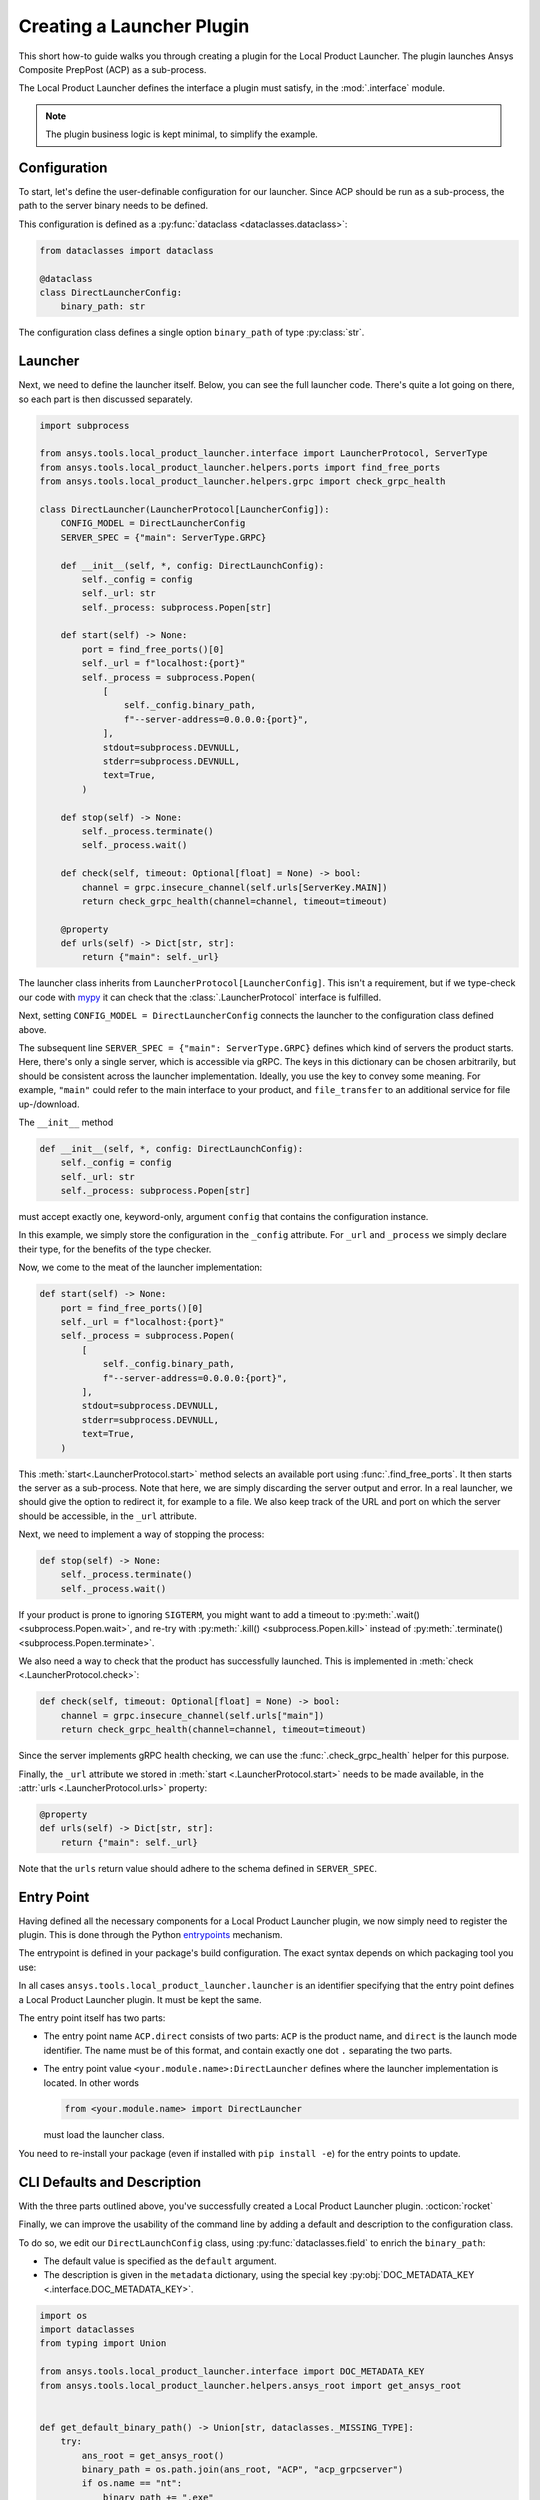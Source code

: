Creating a Launcher Plugin
--------------------------

This short how-to guide walks you through creating a plugin for the Local Product Launcher. The plugin launches Ansys Composite PrepPost (ACP) as a sub-process.

The Local Product Launcher defines the interface a plugin must satisfy, in the :mod:`.interface` module.

.. note::

    The plugin business logic is kept minimal, to simplify the example.

.. TODO: once merged to main, link to some real plugins in the note above.

Configuration
'''''''''''''

To start, let's define the user-definable configuration for our launcher. Since ACP should be run as a sub-process, the path to the server binary needs to be defined.

This configuration is defined as a :py:func:`dataclass <dataclasses.dataclass>`:

.. code:: python

    from dataclasses import dataclass

    @dataclass
    class DirectLauncherConfig:
        binary_path: str

The configuration class defines a single option ``binary_path`` of type :py:class:`str`.

Launcher
''''''''

Next, we need to define the launcher itself. Below, you can see the full launcher code. There's quite a lot going on there, so each part is then discussed separately.

.. code:: python

    import subprocess

    from ansys.tools.local_product_launcher.interface import LauncherProtocol, ServerType
    from ansys.tools.local_product_launcher.helpers.ports import find_free_ports
    from ansys.tools.local_product_launcher.helpers.grpc import check_grpc_health

    class DirectLauncher(LauncherProtocol[LauncherConfig]):
        CONFIG_MODEL = DirectLauncherConfig
        SERVER_SPEC = {"main": ServerType.GRPC}

        def __init__(self, *, config: DirectLaunchConfig):
            self._config = config
            self._url: str
            self._process: subprocess.Popen[str]

        def start(self) -> None:
            port = find_free_ports()[0]
            self._url = f"localhost:{port}"
            self._process = subprocess.Popen(
                [
                    self._config.binary_path,
                    f"--server-address=0.0.0.0:{port}",
                ],
                stdout=subprocess.DEVNULL,
                stderr=subprocess.DEVNULL,
                text=True,
            )

        def stop(self) -> None:
            self._process.terminate()
            self._process.wait()

        def check(self, timeout: Optional[float] = None) -> bool:
            channel = grpc.insecure_channel(self.urls[ServerKey.MAIN])
            return check_grpc_health(channel=channel, timeout=timeout)

        @property
        def urls(self) -> Dict[str, str]:
            return {"main": self._url}


The launcher class inherits from ``LauncherProtocol[LauncherConfig]``. This isn't a requirement, but if we type-check our code with `mypy <https://mypy.readthedocs.io>`_ it can check that the :class:`.LauncherProtocol` interface is fulfilled.

Next, setting ``CONFIG_MODEL = DirectLauncherConfig`` connects the launcher to the configuration class defined above.

The subsequent line ``SERVER_SPEC = {"main": ServerType.GRPC}`` defines which kind of servers the product starts. Here, there's only a single server, which is accessible via gRPC. The keys in this dictionary can be chosen arbitrarily, but should be consistent across the launcher implementation.
Ideally, you use the key to convey some meaning. For example, ``"main"`` could refer to the main interface to your product, and ``file_transfer`` to an additional service for file up-/download.

The ``__init__`` method

.. code:: python

    def __init__(self, *, config: DirectLaunchConfig):
        self._config = config
        self._url: str
        self._process: subprocess.Popen[str]

must accept exactly one, keyword-only, argument ``config`` that contains the configuration instance.

In this example, we simply store the configuration in the ``_config`` attribute. For ``_url`` and ``_process`` we simply declare their type, for the benefits of the type checker.

Now, we come to the meat of the launcher implementation:

.. code:: python

    def start(self) -> None:
        port = find_free_ports()[0]
        self._url = f"localhost:{port}"
        self._process = subprocess.Popen(
            [
                self._config.binary_path,
                f"--server-address=0.0.0.0:{port}",
            ],
            stdout=subprocess.DEVNULL,
            stderr=subprocess.DEVNULL,
            text=True,
        )

This :meth:`start<.LauncherProtocol.start>` method selects an available port using :func:`.find_free_ports`. It then starts the server as a sub-process. Note that here, we are simply discarding the server output and error. In a real launcher, we should give the option to redirect it, for example to a file.
We also keep track of the URL and port on which the server should be accessible, in the ``_url`` attribute.

Next, we need to implement a way of stopping the process:

.. code:: python

    def stop(self) -> None:
        self._process.terminate()
        self._process.wait()

If your product is prone to ignoring ``SIGTERM``, you might want to add a timeout to :py:meth:`.wait() <subprocess.Popen.wait>`, and re-try with :py:meth:`.kill() <subprocess.Popen.kill>` instead of :py:meth:`.terminate() <subprocess.Popen.terminate>`.

We also need a way to check that the product has successfully launched. This is implemented in :meth:`check <.LauncherProtocol.check>`:

.. code:: python

    def check(self, timeout: Optional[float] = None) -> bool:
        channel = grpc.insecure_channel(self.urls["main"])
        return check_grpc_health(channel=channel, timeout=timeout)

Since the server implements gRPC health checking, we can use the :func:`.check_grpc_health` helper for this purpose.

Finally, the ``_url`` attribute we stored in :meth:`start <.LauncherProtocol.start>` needs to be made available, in the :attr:`urls <.LauncherProtocol.urls>` property:

.. code:: python

    @property
    def urls(self) -> Dict[str, str]:
        return {"main": self._url}

Note that the ``urls`` return value should adhere to the schema defined in ``SERVER_SPEC``.

Entry Point
'''''''''''

Having defined all the necessary components for a Local Product Launcher plugin, we now simply need to register the plugin. This is done through the Python `entrypoints <https://packaging.python.org/specifications/entry-points/>`_ mechanism.

The entrypoint is defined in your package's build configuration. The exact syntax depends on which packaging tool you use:

.. .. grid:: 1
..     :gutter: 3

.. tab-set::

    .. tab-item:: setuptools

        Setuptools can accept its configuration in one of three ways. Choose the one that applies to your project:

        In ``pyproject.toml``:

        .. code:: toml

            [project.entry-points."ansys.tools.local_product_launcher.launcher"]
            "ACP.direct" = "<your.module.name>:DirectLauncher"

        In ``setup.cfg``:

        .. code:: cfg

            [options.entry_points]
            ansys.tools.local_product_launcher.launcher =
                ACP.direct = <your.module.name>:DirectLauncher

        In ``setup.py``:

        .. code:: python

            from setuptools import setup

            setup(
                # ...,
                entry_points = {
                    'ansys.tools.local_product_launcher.launcher': [
                        'ACP.direct = <your.module.name>:DirectLauncher'
                    ]
                }
            )


        See the `setuptools documentation <https://setuptools.pypa.io/en/latest/userguide/entry_point.html#entry-points-for-plugins>`_ for more information.

    .. tab-item:: flit

        In ``pyproject.toml``:

        .. code:: toml

            [project.entry-points."ansys.tools.local_product_launcher.launcher"]
            "ACP.direct" = "<your.module.name>:DirectLauncher"

        See `the flit documentation <https://flit.pypa.io/en/stable/pyproject_toml.html#pyproject-project-entrypoints>`_ for more information.

    .. tab-item:: poetry

        In ``pyproject.toml``:

        .. code:: toml

            [tool.poetry.plugins."ansys.tools.local_product_launcher.launcher"]
            "ACP.direct" = "<your.module.name>:DirectLauncher"

        See the `poetry documentation <https://python-poetry.org/docs/pyproject#plugins>`_ for more information.

In all cases ``ansys.tools.local_product_launcher.launcher`` is an identifier specifying that the entry point defines a Local Product Launcher plugin. It must be kept the same.

The entry point itself has two parts:

- The entry point name ``ACP.direct`` consists of two parts: ``ACP`` is the product name, and ``direct`` is the launch mode identifier. The name must be of this format, and contain exactly one dot ``.`` separating the two parts.
- The entry point value ``<your.module.name>:DirectLauncher`` defines where the launcher implementation is located. In other words

  .. code:: python

      from <your.module.name> import DirectLauncher

  must load the launcher class.

You need to re-install your package (even if installed with ``pip install -e``) for the entry points to update.

CLI Defaults and Description
''''''''''''''''''''''''''''

With the three parts outlined above, you've successfully created a Local Product Launcher plugin. :octicon:`rocket`

Finally, we can improve the usability of the command line by adding a default and description to the configuration class.

To do so, we edit our ``DirectLaunchConfig`` class, using :py:func:`dataclasses.field` to enrich the ``binary_path``:

* The default value is specified as the ``default`` argument.
* The description is given in the ``metadata`` dictionary, using the special key :py:obj:`DOC_METADATA_KEY <.interface.DOC_METADATA_KEY>`.


.. code:: python

    import os
    import dataclasses
    from typing import Union

    from ansys.tools.local_product_launcher.interface import DOC_METADATA_KEY
    from ansys.tools.local_product_launcher.helpers.ansys_root import get_ansys_root


    def get_default_binary_path() -> Union[str, dataclasses._MISSING_TYPE]:
        try:
            ans_root = get_ansys_root()
            binary_path = os.path.join(ans_root, "ACP", "acp_grpcserver")
            if os.name == "nt":
                binary_path += ".exe"
            return binary_path
        except (RuntimeError, FileNotFoundError):
            return dataclasses.MISSING


    @dataclasses.dataclass
    class DirectLaunchConfig:

        binary_path: str = dataclasses.field(  # type: ignore # mypy doesn't understand the dataclasses.MISSING assignment
            default=get_default_binary_path(),
            metadata={
                DOC_METADATA_KEY: "Path to the ACP gRPC server executable."
            },
        )


For the default value, we use the :func:`.get_ansys_root` helper to find the Ansys installation directory.

Now, the user can see the description when running ``ansys-launcher configure ACP direct``, and simply accept the default value if they wish.
